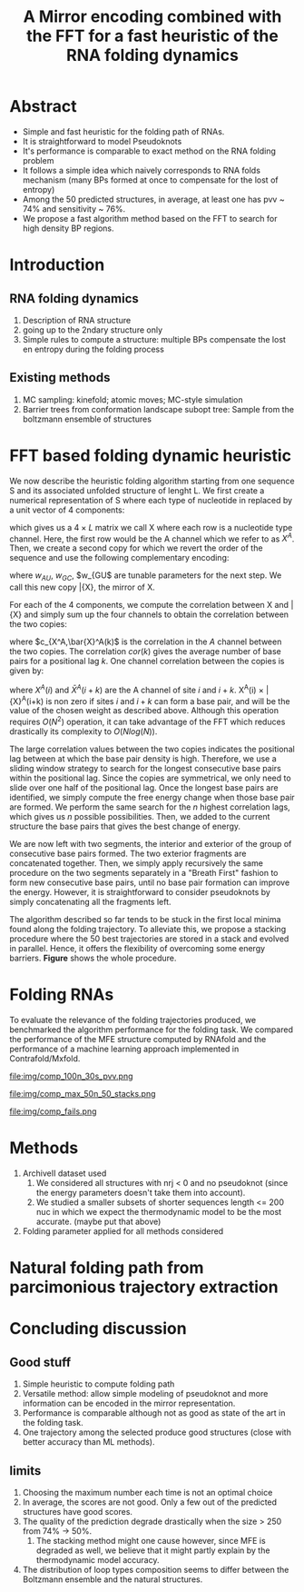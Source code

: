 #+TITLE: A Mirror encoding combined with the FFT for a fast heuristic of the RNA folding dynamics
#+OPTIONS: H:4 toc:nil
#+OPTIONS: author:nil
#+LaTeX_CLASS: orgReadme
#+LaTeX_HEADER: \usepackage{amsmath}
#+LaTeX_HEADER: \usepackage{caption,graphicx,subcaption}
#+LaTeX_HEADER: \usepackage[boxed]{algorithm2e}
#+latex_header: \usepackage{authblk} 

* Abstract
- Simple and fast heuristic for the folding path of RNAs.
- It is straightforward to model Pseudoknots
- It's performance is comparable to exact method on the RNA folding problem
- It follows a simple idea which naively corresponds to RNA folds mechanism
  (many BPs formed at once to compensate for the lost of entropy)
- Among the 50 predicted structures, in average, at least one has pvv ~ 74% and
  sensitivity ~ 76%.
- We propose a fast algorithm method based on the FFT to search for high density
  BP regions.

* Introduction
\clearpage
** RNA folding dynamics
1) Description of RNA structure
2) going up to the 2ndary structure only
3) Simple rules to compute a structure: multiple BPs compensate the lost en
   entropy during the folding process

\clearpage
** Existing methods
1) MC sampling: kinefold; atomic moves; MC-style simulation
2) Barrier trees from conformation landscape subopt tree: Sample from the
   boltzmann ensemble of structures

\clearpage
* FFT based folding dynamic heuristic
# # description of the algorithm
# 1) Algorithm
#    1) Encoding into two complementary strands
#    2) Search for high BPs regions
#    3) Use a sliding window to form large consecutive BPs
#    4) split the strands into interior and exterior
#    5) start again from 2) for the two sub-sequences
# 2) Show one example of a folding path

# 1 mirror encoding
We now describe the heuristic folding algorithm starting from one sequence S and
its associated unfolded structure of lenght L. We first create a numerical
representation of S where each type of nucleotide in replaced by a unit vector
of 4 components:
\begin{equation}
\begin{split}
A \rightarrow \begin{pmatrix} 1 0 0 0 \end{pmatrix}
U \rightarrow \begin{pmatrix} 0 0 0 1 \end{pmatrix}
C \rightarrow \begin{pmatrix} 0 1 0 0 \end{pmatrix}
G \rightarrow \begin{pmatrix} 0 0 1 0 \end{pmatrix}
\end{split}
\end{equation}
which gives us a $4 \times L$ matrix we call X where each row is a nucleotide
type channel. Here, the first row would be the A channel which we refer to as
$X^A$. Then, we create a second copy for which we revert the order of the
sequence and use the following complementary encoding:
\begin{equation}
\begin{split}
\bar{A} \rightarrow \begin{pmatrix} 0 0 0 w_{\tiny AU} \end{pmatrix}
\bar{U} \rightarrow \begin{pmatrix} w_{\tiny AU} w_{\tiny GU} 0 0 \end{pmatrix}
\bar{C} \rightarrow \begin{pmatrix} 0 0 w_{\tiny GC} 0 \end{pmatrix}
\bar{G} \rightarrow \begin{pmatrix} 0 w_{\tiny GC} 0 w_{\tinyGU} \end{pmatrix}
\end{split}
\end{equation}
where $w_{AU}$, $w_{GC}$, $w_{GU$ are tunable parameters for the next step. We
call this new copy \bar{X}, the mirror of X.

# FFT based search for high density BPs regions
For each of the 4 components, we compute the correlation between X and \bar{X}
and simply sum up the four channels to obtain the correlation between the two
copies:
\begin{equation}
cor(k) = (c_{X^A,\bar{X}^A}(k) + c_{X^U,\bar{X}^U}(k) + c_{X^G,\bar{X}^G}(k) + c_{X^C,\bar{X}^C}(k)) / min(k, 2 \times L-k)
\end{equation}
where $c_{X^A,\bar{X}^A(k)$ is the correlation in the $A$ channel between the
two copies. The correlation $cor(k)$ gives the average number of base pairs for
a positional lag $k$. One channel correlation between the copies is given by:
\begin{equation}
c_{X^A,\bar{X}^A(k) = \sum_{1\leq i \leq L, 1 \leq i + k \leq M} X^A(i) \times \bar{X}^A(i+k)
\end{equation}
where $X^A(i)$ and $\bar{X}^A(i+k)$ are the A channel of site $i$ and $i+k$.
X^A(i) \times \bar{X}^A(i+k) is non zero if sites $i$ and $i+k$ can form a base
pair, and will be the value of the chosen weight as described above. Although
this operation requires $O(N^2)$ operation, it can take advantage of the FFT
which reduces drastically its complexity to $O(Nlog(N))$.

# sliding window search
# For each selected mode, use a sliding window to search for the longuest consecutive BPs
# compute the energy changes for each mode and pick the k best changes and performe the changes
The large correlation values between the two copies indicates the positional lag
between at which the base pair density is high. Therefore, we use a sliding
window strategy to search for the longest consecutive base pairs within the
positional lag. Since the copies are symmetrical, we only need to slide over one
half of the positional lag. Once the longest base pairs are identified, we
simply compute the free energy change when those base pair are formed. We
perform the same search for the $n$ highest correlation lags, which gives us $n$
possible possibilities. Then, we added to the current structure the base pairs
that gives the best change of energy.

# recursive call to fold the two left segment
We are now left with two segments, the interior and exterior of the group of
consecutive base pairs formed. The two exterior fragments are concatenated
together. Then, we simply apply recursively the same procedure on the two
segments separately in a "Breath First" fashion to form new consecutive base
pairs, until no base pair formation can improve the energy. However, it is
straightforward to consider pseudoknots by simply concatenating all the
fragments left.

The algorithm described so far tends to be stuck in the first local minima found
along the folding trajectory. To alleviate this, we propose a stacking procedure
where the 50 best trajectories are stored in a stack and evolved in parallel.
Hence, it offers the flexibility of overcoming some energy barriers. *Figure*
shows the whole procedure.

\clearpage
* Folding RNAs
# 1) comparisons to DP folding algorithm
# 2) Comparisons to ML folding algorithm
# 3) Comparisons to kinfold
# 4) How natural loop compositions are distributed

To evaluate the relevance of the folding trajectories produced, we benchmarked
the algorithm performance for the folding task. We compared the performance of
the MFE structure computed by RNAfold and the performance of a machine learning
approach implemented in Contrafold/Mxfold.

# ArchiveII is the dataset used here contains:
# -
#+caption: Folding comparison by taking the best energy among the 30 predicted trajectories
file:img/comp_100n_30s_pvv.png

#+caption: Is there a good trajectory among 50 saved trajectories
file:img/comp_max_50n_50_stacks.png

#+caption: where does the methods failed? PCA RNAfold, Mxfold, FFT, and 
file:img/comp_fails.png

* Methods
1) ArchiveII dataset used
   1) We considered all structures with nrj < 0 and no pseudoknot (since the
      energy parameters doesn't take them into account).
   2) We studied a smaller subsets of shorter sequences length <= 200 nuc in
      which we expect the thermodynamic model to be the most accurate. (maybe
      put that above)
2) Folding parameter applied for all methods considered

\clearpage
* Natural folding path from parcimonious trajectory extraction
# we took natural structures from the ensemble

\clearpage
* Concluding discussion
** Good stuff
1) Simple heuristic to compute folding path
2) Versatile method: allow simple modeling of pseudoknot and more information
   can be encoded in the mirror representation.
3) Performance is comparable although not as good as state of the art in the
   folding task.
4) One trajectory among the selected produce good structures (close with better
   accuracy than ML methods).
   
** limits
1) Choosing the maximum number each time is not an optimal choice
2) In average, the scores are not good. Only a few out of the predicted
   structures have good scores.
3) The quality of the prediction degrade drastically when the size > 250 from
   74% -> 50%.
   1) The stacking method might one cause however, since MFE is degraded as
      well, we believe that it might partly explain by the thermodynamic model
      accuracy.
4) The distribution of loop types composition seems to differ between the
   Boltzmann ensemble and the natural structures.
